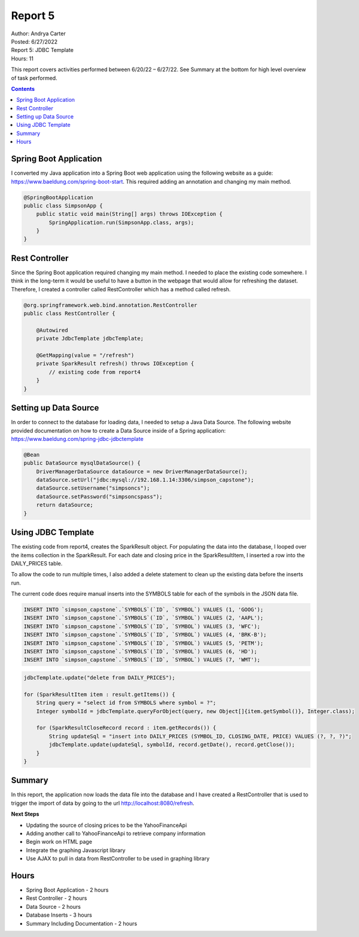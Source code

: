 Report 5
========

| Author: Andrya Carter
| Posted: 6/27/2022
| Report 5: JDBC Template
| Hours: 11

This report covers activities performed between 6/20/22 – 6/27/22. See Summary
at the bottom for high level overview of task performed.

.. contents::


Spring Boot Application
-----------------------

I converted my Java application into a Spring Boot web application using the following
website as a guide: https://www.baeldung.com/spring-boot-start.  This required
adding an annotation and changing my main method.

.. code-block:: java

    @SpringBootApplication
    public class SimpsonApp {
        public static void main(String[] args) throws IOException {
            SpringApplication.run(SimpsonApp.class, args);
        }
    }

Rest Controller
---------------

Since the Spring Boot application required changing my main method.  I needed to
place the existing code somewhere.  I think in the long-term it would be useful
to have a button in the webpage that would allow for refreshing the dataset.  Therefore,
I created a controller called RestController which has a method called refresh.

.. code-block:: java

    @org.springframework.web.bind.annotation.RestController
    public class RestController {

        @Autowired
        private JdbcTemplate jdbcTemplate;

        @GetMapping(value = "/refresh")
        private SparkResult refresh() throws IOException {
            // existing code from report4
        }
    }

Setting up Data Source
----------------------

In order to connect to the database for loading data, I needed to setup a Java
Data Source. The following website provided documentation on how to create a
Data Source inside of a Spring application: https://www.baeldung.com/spring-jdbc-jdbctemplate

.. code-block:: java

    @Bean
    public DataSource mysqlDataSource() {
        DriverManagerDataSource dataSource = new DriverManagerDataSource();
        dataSource.setUrl("jdbc:mysql://192.168.1.14:3306/simpson_capstone");
        dataSource.setUsername("simpsoncs");
        dataSource.setPassword("simpsoncspass");
        return dataSource;
    }

Using JDBC Template
-------------------

The existing code from report4, creates the SparkResult object.  For populating the
data into the database, I looped over the items collection in the SparkResult.
For each date and closing price in the SparkResultItem, I inserted a row into
the DAILY_PRICES table.

To allow the code to run multiple times, I also added a delete statement to clean
up the existing data before the inserts run.

The current code does require manual inserts into the SYMBOLS table for each of
the symbols in the JSON data file.

.. code-block:: sql

    INSERT INTO `simpson_capstone`.`SYMBOLS`(`ID`, `SYMBOL`) VALUES (1, 'GOOG');
    INSERT INTO `simpson_capstone`.`SYMBOLS`(`ID`, `SYMBOL`) VALUES (2, 'AAPL');
    INSERT INTO `simpson_capstone`.`SYMBOLS`(`ID`, `SYMBOL`) VALUES (3, 'WFC');
    INSERT INTO `simpson_capstone`.`SYMBOLS`(`ID`, `SYMBOL`) VALUES (4, 'BRK-B');
    INSERT INTO `simpson_capstone`.`SYMBOLS`(`ID`, `SYMBOL`) VALUES (5, 'PETM');
    INSERT INTO `simpson_capstone`.`SYMBOLS`(`ID`, `SYMBOL`) VALUES (6, 'HD');
    INSERT INTO `simpson_capstone`.`SYMBOLS`(`ID`, `SYMBOL`) VALUES (7, 'WMT');

.. code-block:: java

    jdbcTemplate.update("delete from DAILY_PRICES");

    for (SparkResultItem item : result.getItems()) {
        String query = "select id from SYMBOLS where symbol = ?";
        Integer symbolId = jdbcTemplate.queryForObject(query, new Object[]{item.getSymbol()}, Integer.class);

        for (SparkResultCloseRecord record : item.getRecords()) {
            String updateSql = "insert into DAILY_PRICES (SYMBOL_ID, CLOSING_DATE, PRICE) VALUES (?, ?, ?)";
            jdbcTemplate.update(updateSql, symbolId, record.getDate(), record.getClose());
        }
    }

Summary
-------
In this report, the application now loads the data file into the database and I
have created a RestController that is used to trigger the import of data by going
to the url http://localhost:8080/refresh.

**Next Steps**

* Updating the source of closing prices to be the YahooFinanceApi
* Adding another call to YahooFinanceApi to retrieve company information
* Begin work on HTML page
* Integrate the graphing Javascript library
* Use AJAX to pull in data from RestController to be used in graphing library

Hours
-----
* Spring Boot Application - 2 hours
* Rest Controller - 2 hours
* Data Source - 2 hours
* Database Inserts - 3 hours
* Summary Including Documentation - 2 hours